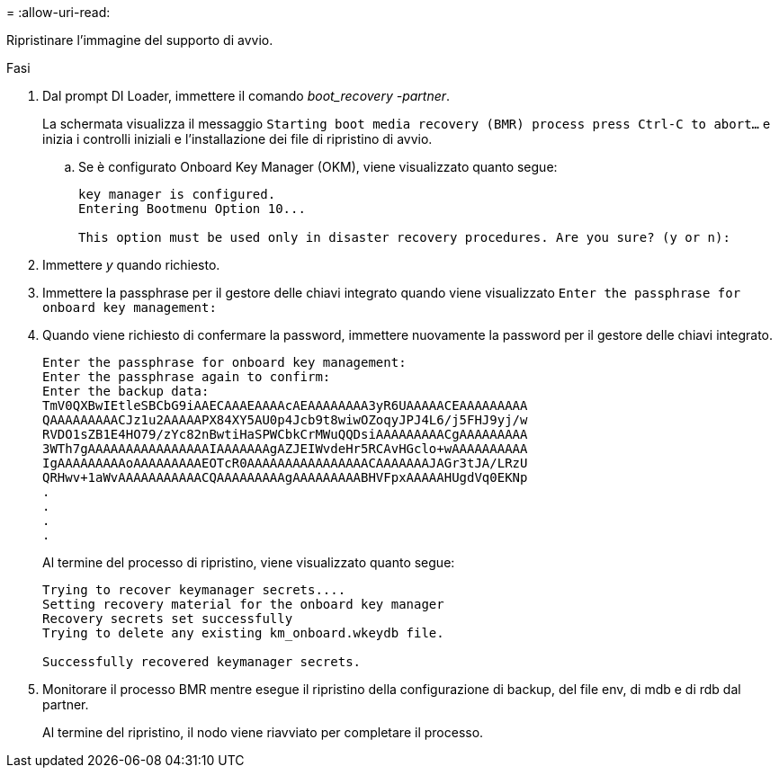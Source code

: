 = 
:allow-uri-read: 


Ripristinare l'immagine del supporto di avvio.

.Fasi
. Dal prompt DI Loader, immettere il comando _boot_recovery -partner_.
+
La schermata visualizza il messaggio `Starting boot media recovery (BMR) process press Ctrl-C to abort...` e inizia i controlli iniziali e l'installazione dei file di ripristino di avvio.

+
.. Se è configurato Onboard Key Manager (OKM), viene visualizzato quanto segue:
+
....
key manager is configured.
Entering Bootmenu Option 10...

This option must be used only in disaster recovery procedures. Are you sure? (y or n):
....


. Immettere _y_ quando richiesto.
. Immettere la passphrase per il gestore delle chiavi integrato quando viene visualizzato `Enter the passphrase for onboard key management:`
. Quando viene richiesto di confermare la password, immettere nuovamente la password per il gestore delle chiavi integrato.
+
....
Enter the passphrase for onboard key management:
Enter the passphrase again to confirm:
Enter the backup data:
TmV0QXBwIEtleSBCbG9iAAECAAAEAAAAcAEAAAAAAAA3yR6UAAAAACEAAAAAAAAA
QAAAAAAAAACJz1u2AAAAAPX84XY5AU0p4Jcb9t8wiwOZoqyJPJ4L6/j5FHJ9yj/w
RVDO1sZB1E4HO79/zYc82nBwtiHaSPWCbkCrMWuQQDsiAAAAAAAAACgAAAAAAAAA
3WTh7gAAAAAAAAAAAAAAAAIAAAAAAAgAZJEIWvdeHr5RCAvHGclo+wAAAAAAAAAA
IgAAAAAAAAAoAAAAAAAAAEOTcR0AAAAAAAAAAAAAAAACAAAAAAAJAGr3tJA/LRzU
QRHwv+1aWvAAAAAAAAAAACQAAAAAAAAAgAAAAAAAAABHVFpxAAAAAHUgdVq0EKNp
.
.
.
.
....
+
Al termine del processo di ripristino, viene visualizzato quanto segue:

+
....
Trying to recover keymanager secrets....
Setting recovery material for the onboard key manager
Recovery secrets set successfully
Trying to delete any existing km_onboard.wkeydb file.

Successfully recovered keymanager secrets.
....
. Monitorare il processo BMR mentre esegue il ripristino della configurazione di backup, del file env, di mdb e di rdb dal partner.
+
Al termine del ripristino, il nodo viene riavviato per completare il processo.


